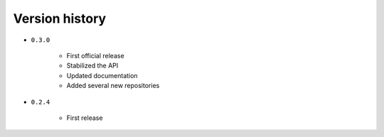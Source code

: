 
.. _version-history:

Version history
===============

- ``0.3.0``

    - First official release
    - Stabilized the API
    - Updated documentation
    - Added several new repositories

- ``0.2.4``

    - First release
